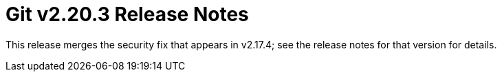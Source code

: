 Git v2.20.3 Release Notes
=========================

This release merges the security fix that appears in v2.17.4; see
the release notes for that version for details.
